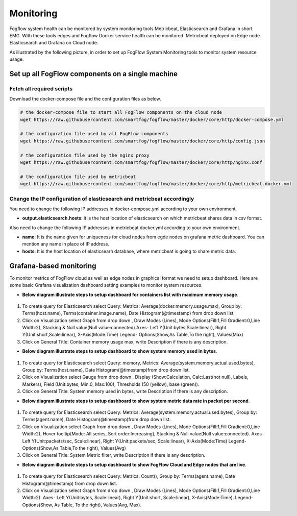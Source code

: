 *************************
Monitoring
*************************


Fogflow system health can be monitored by system monitoring tools Metricbeat, Elasticsearch and Grafana in short EMG. 
With these tools edges and Fogflow Docker service health can be monitored. 
Metricbeat deployed on Edge node. Elasticsearch and Grafana on Cloud node.

As illustrated by the following picture, in order to set up FogFlow System Monitoring tools to monitor system resource usage.


.. figure:: figures/Fogflow_System_Monitoring_Architecture.png


Set up all FogFlow components on a single machine
===========================================================


Fetch all required scripts
-------------------------------------------------------------

Download the docker-compose file and the configuration files as below.

.. code-block:: console    

	# the docker-compose file to start all FogFlow components on the cloud node
	wget https://raw.githubusercontent.com/smartfog/fogflow/master/docker/core/http/docker-compose.yml

	# the configuration file used by all FogFlow components
	wget https://raw.githubusercontent.com/smartfog/fogflow/master/docker/core/http/config.json

	# the configuration file used by the nginx proxy
	wget https://raw.githubusercontent.com/smartfog/fogflow/master/docker/core/http/nginx.conf

        # the configuration file used by metricbeat
        wget https://raw.githubusercontent.com/smartfog/fogflow/master/docker/core/http/metricbeat.docker.yml


Change the IP configuration of elasticsearch and metricbeat accordingly
---------------------------------------------------------------------------

You need to change the following IP addresses in docker-compose.yml according to your own environment.

- **output.elasticsearch.hosts**: it is the host location of elasticsearch on which metricbeat shares data in csv format.

Also need to change the following IP addresses in metricbeat.docker.yml according to your own environment.

- **name**: It is the name given for uniqueness for cloud nodes from egde nodes on grafana metric dashboard. You can mention any name in place of IP address.

- **hosts**: It is the host location of elasticsearh database, where metricbeat is going to share metric data.



Grafana-based monitoring
===========================================================  
        
To monitor metrics of FogFlow cloud as well as edge nodes in graphical format we need to setup dashboard.
Here are some basic Grafana visualization dashboard setting examples to monitor system resources.

- **Below diagram illustrate steps to setup dashboard for containers list with maximum memory usage**.


.. figure:: figures/Container_max_memory_usage.png


1. To create query for Elasticsearch select Query: Metrics: Average(docker.memory.usage.max), Group by: Terms(host.name), Terms(container.image.name), Date Histogram(@timestamp) from drop down list.
2. Click on Visualization select Graph from drop down , Draw Modes (Lines), Mode Options(Fill:1,Fill Gradient:0,Line Width:2), Stacking & Null value(Null value:connected)
   Axes- Left Y(Unit:bytes,Scale:linear), Right Y(Unit:short,Scale:linear), X-Axis(Mode:Time)
   Legend- Options(Show,As Table,To the right), Values(Max)
3. Click on General Title: Container memory usage max, write Description if there is any description.


- **Below diagram illustrate steps to setup dashboard to show system memory used in bytes**.


.. figure:: figures/System_Memory_Gauge.png


1. To create query for Elasticsearch select Query: memory, Metrics: Average(system.memory.actual.used.bytes), Group by: Terms(host.name), Date Histogram(@timestamp)from drop down list.
2. Click on Visualization select Gauge from drop down , Display (Show:Calculation, Calc:Last(not null), Labels, Markers), Field (Unit:bytes, Min:0, Max:100), Thresholds (50 (yellow), base (green)).
3. Click on General Title: System memory used in bytes, write Description if there is any description.

- **Below diagram illustrate steps to setup dashboard to show system metric data rate in packet per second**.

.. figure:: figures/System_Metric_filter.png

1. To create query for Elasticsearch select Query: Metrics: Average(system.memory.actual.used.bytes), Group by: Terms(agent.name), Date Histogram(@timestamp)from drop down list.
2. Click on Visualization select Graph from drop down , Draw Modes (Lines), Mode Options(Fill:1,Fill Gradient:0,Line Width:2), Hover tooltip(Mode: All series, Sort order:Increasing), Stacking & Null value(Null value:connected).
   Axes- Left Y(Unit:packets/sec, Scale:linear), Right Y(Unit:packets/sec, Scale:linear), X-Axis(Mode:Time)
   Legend- Options(Show,As Table,To the right), Values(Avg)
3. Click on General Title: System Metric filter, write Description if there is any description.


- **Below diagram illustrate steps to setup dashboard to show FogFlow Cloud and Edge nodes that are live**.


.. figure:: figures/Fogflow_Cloud_Edge_Nodes.png


1. To create query for Elasticsearch select Query: Metrics: Count(), Group by: Terms(agent.name), Date Histogram(@timestamp) from drop down list.
2. Click on Visualization select Graph from drop down , Draw Modes (Lines), Mode Options(Fill:1,Fill Gradient:0,Line Width:2).
   Axes- Left Y(Unit:bytes, Scale:linear), Right Y(Unit:short, Scale:linear), X-Axis(Mode:Time).
   Legend- Options(Show, As Table, To the right), Values(Avg, Max).
